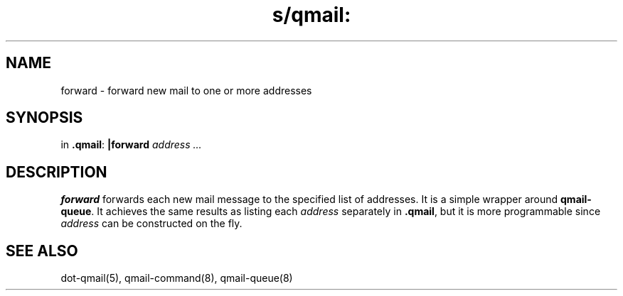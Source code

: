 .TH s/qmail: forward 1
.SH NAME
forward \- forward new mail to one or more addresses
.SH SYNOPSIS
in
.BR .qmail :
.B |forward
.I address ...
.SH DESCRIPTION
.B forward
forwards each new mail message to the specified list of addresses.
It is a simple wrapper around
.BR qmail-queue .
It achieves the same results as listing each
.I address
separately in
.BR .qmail ,
but it is more programmable since
.I address
can be constructed on the fly.
.SH "SEE ALSO"
dot-qmail(5),
qmail-command(8),
qmail-queue(8)
